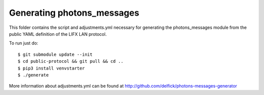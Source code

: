 Generating photons_messages
===========================

This folder contains the script and adjustments.yml necessary for generating the
photons_messages module from the public YAML definition of the LIFX LAN protocol.

To run just do::

    $ git submodule update --init
    $ cd public-protocol && git pull && cd ..
    $ pip3 install venvstarter
    $ ./generate

More information about adjustments.yml can be found at
http://github.com/delfick/photons-messages-generator
